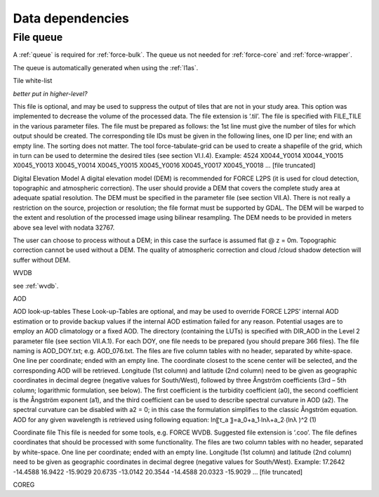 .. _level2-depend:

Data dependencies
=================


File queue
^^^^^^^^^^

A :ref:`queue` is required for :ref:`force-bulk`. 
The queue us not needed for :ref:`force-core` and :ref:`force-wrapper`.

The queue is automatically generated when using the :ref:`l1as`.


Tile white-list

*better put in higher-level?*

This file is optional, and may be used to suppress the output of tiles that are not in your study area.
This option was implemented to decrease the volume of the processed data.
The file extension is ‘.til’.
The file is specified with FILE_TILE in the various parameter files.
The file must be prepared as follows: the 1st line must give the number of tiles for which output should be created.
The corresponding tile IDs must be given in the following lines, one ID per line; end with an empty line.
The sorting does not matter.
The tool force-tabulate-grid can be used to create a shapefile of the grid, which in turn can be used to determine the desired tiles (see section VI.I.4).
Example:
4524
X0044_Y0014
X0044_Y0015
X0045_Y0013
X0045_Y0014
X0045_Y0015
X0045_Y0016
X0045_Y0017
X0045_Y0018
… [file truncated]



Digital Elevation Model
A digital elevation model (DEM) is recommended for FORCE L2PS (it is used for cloud detection, topographic and atmospheric correction).
The user should provide a DEM that covers the complete study area at adequate spatial resolution.
The DEM must be specified in the parameter file (see section VII.A).
There is not really a restriction on the source, projection or resolution; the file format must be supported by GDAL.
The DEM will be warped to the extent and resolution of the processed image using bilinear resampling.
The DEM needs to be provided in meters above sea level with nodata  32767.

The user can choose to process without a DEM; in this case the surface is assumed flat @ z = 0m.
Topographic correction cannot be used without a DEM.
The quality of atmospheric correction and cloud /cloud shadow detection will suffer without DEM.


WVDB

see :ref:`wvdb`.

AOD

AOD look-up-tables
These Look-up-Tables are optional, and may be used to override FORCE L2PS’ internal AOD estimation or to provide backup values if the internal AOD estimation failed for any reason.
Potential usages are to employ an AOD climatology or a fixed AOD.
The directory (containing the LUTs) is specified with DIR_AOD in the Level 2 parameter file (see section VII.A.1).
For each DOY, one file needs to be prepared (you should prepare 366 files).
The file naming is AOD_DOY.txt; e.g.
AOD_076.txt.
The files are five column tables with no header, separated by white-space.
One line per coordinate; ended with an empty line.
The coordinate closest to the scene center will be selected, and the corresponding AOD will be retrieved.
Longitude (1st column) and latitude (2nd column) need to be given as geographic coordinates in decimal degree (negative values for South/West), followed by three Ångström coefficients (3rd – 5th column; logarithmic formulation, see below).
The first coefficient is the turbidity coefficient (a0), the second coefficient is the Ångström exponent (a1), and the third coefficient can be used to describe spectral curvature in AOD (a2).
The spectral curvature can be disabled with a2 = 0; in this case the formulation simplifies to the classic Ångström equation.
AOD for any given wavelength is retrieved using following equation: 
ln⁡〖τ_a 〗=a_0+a_1∙ln⁡λ+a_2∙(ln⁡λ )^2	(1)


Coordinate file
This file is needed for some tools, e.g.
FORCE WVDB.
Suggested file extension is ‘.coo’.
The file defines coordinates that should be processed with some functionality.
The files are two column tables with no header, separated by white-space.
One line per coordinate; ended with an empty line.
Longitude (1st column) and latitude (2nd column) need to be given as geographic coordinates in decimal degree (negative values for South/West).
Example:
17.2642 -14.4588
16.9422 -15.9029
20.6735 -13.0142
20.3544 -14.4588
20.0323 -15.9029
… [file truncated]



COREG



